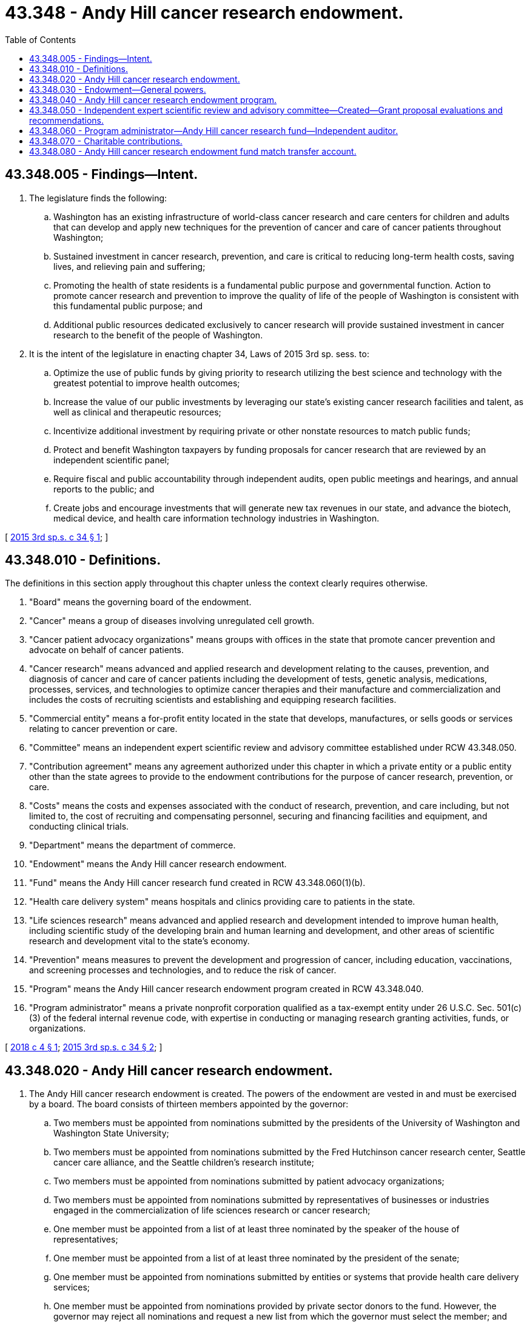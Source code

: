 = 43.348 - Andy Hill cancer research endowment.
:toc:

== 43.348.005 - Findings—Intent.
. The legislature finds the following:

.. Washington has an existing infrastructure of world-class cancer research and care centers for children and adults that can develop and apply new techniques for the prevention of cancer and care of cancer patients throughout Washington;

.. Sustained investment in cancer research, prevention, and care is critical to reducing long-term health costs, saving lives, and relieving pain and suffering;

.. Promoting the health of state residents is a fundamental public purpose and governmental function. Action to promote cancer research and prevention to improve the quality of life of the people of Washington is consistent with this fundamental public purpose; and

.. Additional public resources dedicated exclusively to cancer research will provide sustained investment in cancer research to the benefit of the people of Washington.

. It is the intent of the legislature in enacting chapter 34, Laws of 2015 3rd sp. sess. to:

.. Optimize the use of public funds by giving priority to research utilizing the best science and technology with the greatest potential to improve health outcomes;

.. Increase the value of our public investments by leveraging our state's existing cancer research facilities and talent, as well as clinical and therapeutic resources;

.. Incentivize additional investment by requiring private or other nonstate resources to match public funds;

.. Protect and benefit Washington taxpayers by funding proposals for cancer research that are reviewed by an independent scientific panel;

.. Require fiscal and public accountability through independent audits, open public meetings and hearings, and annual reports to the public; and

.. Create jobs and encourage investments that will generate new tax revenues in our state, and advance the biotech, medical device, and health care information technology industries in Washington.

[ http://lawfilesext.leg.wa.gov/biennium/2015-16/Pdf/Bills/Session%20Laws/Senate/6096-S.SL.pdf?cite=2015%203rd%20sp.s.%20c%2034%20§%201[2015 3rd sp.s. c 34 § 1]; ]

== 43.348.010 - Definitions.
The definitions in this section apply throughout this chapter unless the context clearly requires otherwise.

. "Board" means the governing board of the endowment.

. "Cancer" means a group of diseases involving unregulated cell growth.

. "Cancer patient advocacy organizations" means groups with offices in the state that promote cancer prevention and advocate on behalf of cancer patients.

. "Cancer research" means advanced and applied research and development relating to the causes, prevention, and diagnosis of cancer and care of cancer patients including the development of tests, genetic analysis, medications, processes, services, and technologies to optimize cancer therapies and their manufacture and commercialization and includes the costs of recruiting scientists and establishing and equipping research facilities.

. "Commercial entity" means a for-profit entity located in the state that develops, manufactures, or sells goods or services relating to cancer prevention or care.

. "Committee" means an independent expert scientific review and advisory committee established under RCW 43.348.050.

. "Contribution agreement" means any agreement authorized under this chapter in which a private entity or a public entity other than the state agrees to provide to the endowment contributions for the purpose of cancer research, prevention, or care.

. "Costs" means the costs and expenses associated with the conduct of research, prevention, and care including, but not limited to, the cost of recruiting and compensating personnel, securing and financing facilities and equipment, and conducting clinical trials.

. "Department" means the department of commerce.

. "Endowment" means the Andy Hill cancer research endowment.

. "Fund" means the Andy Hill cancer research fund created in RCW 43.348.060(1)(b).

. "Health care delivery system" means hospitals and clinics providing care to patients in the state.

. "Life sciences research" means advanced and applied research and development intended to improve human health, including scientific study of the developing brain and human learning and development, and other areas of scientific research and development vital to the state's economy.

. "Prevention" means measures to prevent the development and progression of cancer, including education, vaccinations, and screening processes and technologies, and to reduce the risk of cancer.

. "Program" means the Andy Hill cancer research endowment program created in RCW 43.348.040.

. "Program administrator" means a private nonprofit corporation qualified as a tax-exempt entity under 26 U.S.C. Sec. 501(c)(3) of the federal internal revenue code, with expertise in conducting or managing research granting activities, funds, or organizations.

[ http://lawfilesext.leg.wa.gov/biennium/2017-18/Pdf/Bills/Session%20Laws/Senate/5375.SL.pdf?cite=2018%20c%204%20§%201[2018 c 4 § 1]; http://lawfilesext.leg.wa.gov/biennium/2015-16/Pdf/Bills/Session%20Laws/Senate/6096-S.SL.pdf?cite=2015%203rd%20sp.s.%20c%2034%20§%202[2015 3rd sp.s. c 34 § 2]; ]

== 43.348.020 - Andy Hill cancer research endowment.
. The Andy Hill cancer research endowment is created. The powers of the endowment are vested in and must be exercised by a board. The board consists of thirteen members appointed by the governor:

.. Two members must be appointed from nominations submitted by the presidents of the University of Washington and Washington State University;

.. Two members must be appointed from nominations submitted by the Fred Hutchinson cancer research center, Seattle cancer care alliance, and the Seattle children's research institute;

.. Two members must be appointed from nominations submitted by patient advocacy organizations;

.. Two members must be appointed from nominations submitted by representatives of businesses or industries engaged in the commercialization of life sciences research or cancer research;

.. One member must be appointed from a list of at least three nominated by the speaker of the house of representatives;

.. One member must be appointed from a list of at least three nominated by the president of the senate;

.. One member must be appointed from nominations submitted by entities or systems that provide health care delivery services;

.. One member must be appointed from nominations provided by private sector donors to the fund. However, the governor may reject all nominations and request a new list from which the governor must select the member; and

.. The remaining member must be a member of the public.

. In soliciting nominations and appointing members, the governor must seek to identify individuals from throughout the state having relevant knowledge, experience, and expertise with regard to (a) cancer research, prevention, and care; (b) health care consumer issues; (c) government finance and budget; and (d) the commercialization of life sciences or cancer research. In soliciting nominations and appointing members, the governor must seek individuals who will contribute to the geographic diversity of the board, with the goal that at least five board members be from counties with a population less than one million persons. Appointments must be made on or before July 1, 2016.

. The term of a member is four years from the date of their appointment except the initial term of the members in subsection (1)(d) through (i) of this section must be two years to create a staggered appointment process. A member may be appointed to not more than two full consecutive terms. A member appointed by the governor may be removed by the governor for cause under RCW 43.06.070 and 43.06.080. The members may not be compensated but may be reimbursed, solely from the fund, for expenses incurred in the discharge of their duties under this chapter.

. Seven members of the board constitute a quorum.

. The members must elect a chair, treasurer, and secretary annually, and other officers as the members determine necessary, and may adopt bylaws or rules for their own government.

. Meetings of the board must be held in accordance with the open public meetings act, chapter 42.30 RCW, and at the call of the chair or when a majority of the members so requests. Meetings of the board may be held at any location within or out of the state, and members may participate in a meeting of the board by means of a conference telephone or similar communication equipment under RCW 23B.08.200.

[ http://lawfilesext.leg.wa.gov/biennium/2017-18/Pdf/Bills/Session%20Laws/Senate/5375.SL.pdf?cite=2018%20c%204%20§%202[2018 c 4 § 2]; http://lawfilesext.leg.wa.gov/biennium/2015-16/Pdf/Bills/Session%20Laws/Senate/6096-S.SL.pdf?cite=2015%203rd%20sp.s.%20c%2034%20§%203[2015 3rd sp.s. c 34 § 3]; ]

== 43.348.030 - Endowment—General powers.
The endowment has all the general powers necessary to carry out its purposes and duties and to exercise its specific powers. In addition to other powers specified in this chapter, the endowment may:

. Sue and be sued in its own name;

. Make and execute agreements, contracts, and other instruments, with any public or private person or entity, including commercial entities, in accordance with this chapter;

. Employ, contract with, or engage independent counsel, financial advisors, auditors, other technical or professional assistants, and such other personnel as are necessary or desirable to implement this chapter;

. Exercise any other power reasonably required to implement the purposes of this chapter; and

. Delegate any of its powers and duties if consistent with the purposes of this chapter.

[ http://lawfilesext.leg.wa.gov/biennium/2017-18/Pdf/Bills/Session%20Laws/Senate/5375.SL.pdf?cite=2018%20c%204%20§%203[2018 c 4 § 3]; http://lawfilesext.leg.wa.gov/biennium/2015-16/Pdf/Bills/Session%20Laws/Senate/6096-S.SL.pdf?cite=2015%203rd%20sp.s.%20c%2034%20§%204[2015 3rd sp.s. c 34 § 4]; ]

== 43.348.040 - Andy Hill cancer research endowment program.
. The Andy Hill cancer research endowment program is created. The purpose of the program is to make grants to public and private entities, including commercial entities, to fund or reimburse the entities pursuant to agreement for the promotion of cancer research to be conducted in the state. The endowment is to oversee and guide the program, including the solicitation, selection, and award of grants.

. The board must develop a plan for the allocation of projected amounts in the fund, which it must update annually, following at least one annual public hearing. The plan must provide for appropriate funding continuity and take into account the projected speed at which revenues will be available and amounts that can be spent during the plan period.

. The endowment must solicit requests for grant funding and evaluate the requests by reference to factors such as: (a) The quality of the proposed research or program; (b) its potential to improve health outcomes of persons with cancer, with particular attention to the likelihood that it will also lower health care costs, substitute for a more costly diagnostic or treatment modality, or offer a breakthrough treatment for a particular cancer or cancer-related condition or disease; (c) its potential for leveraging additional funding; (d) its potential to provide additional health care benefits or benefit other human diseases or conditions; (e) its potential to stimulate life science, health care, and biomedical employment in the state; (f) the geographic diversity of the grantees within Washington; (g) evidence of potential royalty, sales, or licensing revenue, or other commercialization-related revenue and contractual means to recapture such income for purposes of this chapter; and (h) evidence of public and private collaboration.

. The endowment may not award a grant for a proposal that was not recommended by an independent expert scientific review and advisory committee under RCW 43.348.050.

. The endowment must issue an annual report to the public that sets forth its activities with respect to the fund, including grants awarded, grant-funded work in progress, research accomplishments, prevention, and care activities, and future program directions with respect to cancer research, prevention, and care. Each annual report regarding activities of the program and fund must include, but not be limited to, the following: The number and dollar amounts of grants; the grantees for the prior year; the endowment's administrative expenses; an assessment of the availability of funding for cancer research, prevention, and care from sources other than the endowment; a summary of research, prevention, and care-related findings, including promising new areas for investment; and a report on the benefits to Washington of its programs to date.

. The endowment's first annual report must include a proposed operating plan for the design, implementation, and administration of an endowment program supporting the purposes of the endowment and program.

. The endowment must adopt policies to ensure that all potential conflicts have been disclosed and that all conflicts have been eliminated or mitigated.

. The endowment must establish standards to ensure that recipients of grants for cancer research, prevention, or care purchase goods and services from Washington suppliers to the extent reasonably possible.

[ http://lawfilesext.leg.wa.gov/biennium/2017-18/Pdf/Bills/Session%20Laws/Senate/5375.SL.pdf?cite=2018%20c%204%20§%204[2018 c 4 § 4]; http://lawfilesext.leg.wa.gov/biennium/2015-16/Pdf/Bills/Session%20Laws/Senate/6096-S.SL.pdf?cite=2015%203rd%20sp.s.%20c%2034%20§%205[2015 3rd sp.s. c 34 § 5]; ]

== 43.348.050 - Independent expert scientific review and advisory committee—Created—Grant proposal evaluations and recommendations.
. In addition to any advisory boards the endowment determines to establish, the endowment must establish one or more independent expert scientific review and advisory committees for the purposes of evaluating grant proposals for cancer research and recommending grants to be made from the Andy Hill cancer research fund; advising the endowment during the development and review of its strategic plans for cancer research; and advising the endowment on scientific and other matters in furtherance of the cancer research purposes of this chapter.

. Each independent expert scientific review and advisory committee must consist of individuals with nationally recognized expertise in the scientific, clinical, ethical, commercial, and regulatory aspects of cancer research, prevention, and care. The board must appoint the members of the committee. Preliminary review of grant proposals may be made by a panel of such committee or an independent contractor chosen by the board upon recommendation of the committee, but all recommendations for grants to be made from the fund may be made only upon majority vote of the committee.

[ http://lawfilesext.leg.wa.gov/biennium/2017-18/Pdf/Bills/Session%20Laws/Senate/5375.SL.pdf?cite=2018%20c%204%20§%205[2018 c 4 § 5]; http://lawfilesext.leg.wa.gov/biennium/2015-16/Pdf/Bills/Session%20Laws/Senate/6096-S.SL.pdf?cite=2015%203rd%20sp.s.%20c%2034%20§%206[2015 3rd sp.s. c 34 § 6]; ]

== 43.348.060 - Program administrator—Andy Hill cancer research fund—Independent auditor.
. The program administrator must provide services to the board and has the following duties and responsibilities:

.. Jointly with the board, solicit and receive gifts, grants, and bequests, and enter into contribution agreements with private entities and public entities, including commercial entities, in order to use those moneys to fund grants awarded by the endowment;

.. Establish an Andy Hill cancer research fund. The fund must be a separate private account outside the state treasury into which grants and contributions received from public and private sources as well as state matching funds must be deposited, and from which funds for grants awarded by the endowment must be disbursed. Once moneys in the Andy Hill cancer research endowment fund match transfer account are subject to an agreement under RCW 43.348.080(6) and are deposited in the fund under this section, the moneys in the fund are not considered state money, common cash, or revenue to the state;

.. Manage the fund, its obligations, and investments as to achieve the maximum possible rate of return on investment in the fund;

.. Establish policies and procedures to facilitate the orderly process of grant application, review, selection, and notification; and

.. Distribute funds to selected entities through grant agreements. Grant agreements must set forth the terms and conditions of the grant and must include, but not be limited to: (i) Deliverables to be provided by the recipient pursuant to the grant; (ii) the circumstances under which the grant amount would be required to be repaid or the circumstances under which royalty, sales, or licensing revenue, or other commercialization-related revenue would be required to be shared; and (iii) indemnification, dispute resolution, and any other terms and conditions as are customary for grant agreements or are deemed reasonable by the board. The program administrator may negotiate with any grantee the costs associated with performing scientific activities funded by grants.

. Periodically, but not less often than every three years, the endowment and the department must conduct a request for proposals and retain the services of an independent auditor with experience in performance auditing of research granting entities similar to the endowment. The independent auditor must review the endowment's strategic plan, program, and program administrator and publish a report assessing their performance and providing recommendations for improvement. The endowment must hold at least one public hearing at which the results of each audit are presented and discussed.

[ http://lawfilesext.leg.wa.gov/biennium/2017-18/Pdf/Bills/Session%20Laws/Senate/5375.SL.pdf?cite=2018%20c%204%20§%206[2018 c 4 § 6]; http://lawfilesext.leg.wa.gov/biennium/2015-16/Pdf/Bills/Session%20Laws/Senate/6096-S.SL.pdf?cite=2015%203rd%20sp.s.%20c%2034%20§%207[2015 3rd sp.s. c 34 § 7]; ]

== 43.348.070 - Charitable contributions.
The program administrator may create additional legal entities and take such action as may be necessary or advisable to enable the fund to accept charitable contributions. In addition, the program administrator may provide technical assistance, information, and training to private employers and other potential donors to establish programs that facilitate charitable contributions to the fund including tobacco use premium surcharge programs.

[ http://lawfilesext.leg.wa.gov/biennium/2017-18/Pdf/Bills/Session%20Laws/Senate/5375.SL.pdf?cite=2018%20c%204%20§%207[2018 c 4 § 7]; http://lawfilesext.leg.wa.gov/biennium/2015-16/Pdf/Bills/Session%20Laws/Senate/6096-S.SL.pdf?cite=2015%203rd%20sp.s.%20c%2034%20§%208[2015 3rd sp.s. c 34 § 8]; ]

== 43.348.080 - Andy Hill cancer research endowment fund match transfer account.
. The Andy Hill cancer research endowment fund match transfer account is created in the custody of the state treasury to be used solely and exclusively for the program created in RCW 43.348.040. Moneys in the account may be spent only after appropriation. The purpose of the account is to provide matching funds for the fund and administrative costs. Expenditures to fund or reimburse the program administrator are not subject to the requirements of subsection (4) of this section.

. The legislature must appropriate a state match, up to a maximum of ten million dollars annually, beginning July 1, 2016, and each July 1st following the end of the fiscal year from tax collections and penalties generated from enforcement of state taxes on cigarettes and other tobacco products by the state liquor and cannabis board or other federal, state or local law or tax enforcement agency, as determined by the department of revenue. Tax collections include any cigarette tax, other tobacco product tax, and retail sales and use tax. Any amounts deposited into this account from the tax imposed under RCW 82.25.010 in excess of the cap provided in this subsection must be deposited into the foundational public health services account created in RCW 82.25.015.

. Revenues to the account must consist of deposits into the account, taxes imposed on vapor products under RCW 82.25.010, legislative appropriations, and any gifts, grants, or donations received by the department for this purpose.

. Each fiscal biennium, the legislature must appropriate to the department of commerce such amounts as estimated to be the balance of the account to provide state matching funds.

. Expenditures, in the form of matching funds, from the account may be made only upon receipt of proof from the program administrator of nonstate or private contributions to the fund for the program. Expenditures, in the form of matching funds, may not exceed the total amount of nonstate or private contributions.

. The department must enter into an appropriate agreement with the program administrator to demonstrate exchange of consideration for the matching funds.

[ http://lawfilesext.leg.wa.gov/biennium/2019-20/Pdf/Bills/Session%20Laws/House/1873-S2.SL.pdf?cite=2019%20c%20445%20§%20403[2019 c 445 § 403]; http://lawfilesext.leg.wa.gov/biennium/2017-18/Pdf/Bills/Session%20Laws/Senate/5375.SL.pdf?cite=2018%20c%204%20§%208[2018 c 4 § 8]; http://lawfilesext.leg.wa.gov/biennium/2015-16/Pdf/Bills/Session%20Laws/Senate/6096-S.SL.pdf?cite=2015%203rd%20sp.s.%20c%2034%20§%209[2015 3rd sp.s. c 34 § 9]; ]

